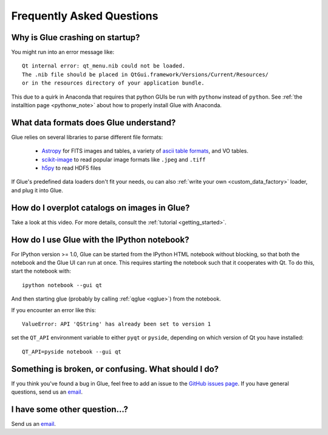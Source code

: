 .. _faq:

Frequently Asked Questions
==========================

Why is Glue crashing on startup?
--------------------------------
You might run into an error message like::

    Qt internal error: qt_menu.nib could not be loaded.
    The .nib file should be placed in QtGui.framework/Versions/Current/Resources/
    or in the resources directory of your application bundle.

This due to a quirk in Anaconda that requires that python GUIs be run with ``pythonw`` instead of ``python``. See :ref:`the installtion page <pythonw_note>` about how to properly install Glue with Anaconda.

What data formats does Glue understand?
---------------------------------------
Glue relies on several libraries to parse different file formats:

 * `Astropy <http://www.astropy.org>`_ for FITS images and tables, a
   variety of `ascii table formats
   <http://docs.astropy.org/en/latest/io/ascii/index.html>`_, and VO
   tables.
 * `scikit-image <http://scikit-image.org/>`_ to read popular image
   formats like ``.jpeg`` and ``.tiff``
 * `h5py <http://www.h5py.org/docs/>`_ to read HDF5 files

If Glue's predefined data loaders don't fit your needs, ou can also :ref:`write your own <custom_data_factory>` loader, and plug it into Glue.


How do I overplot catalogs on images in Glue?
---------------------------------------------
Take a look at this video. For more details, consult the :ref:`tutorial <getting_started>`.

.. raw:: html

    <center>
    <iframe src="http://player.vimeo.com/video/54940097?badge=0" width="500" height="305" frameborder="0" webkitAllowFullScreen mozallowfullscreen allowFullScreen></iframe>
    </center>

How do I use Glue with the IPython notebook?
--------------------------------------------

For IPython version >= 1.0, Glue can be started from the IPython HTML
notebook without blocking, so that both the notebook and the Glue UI
can run at once. This requires starting the notebook such that it
cooperates with Qt. To do this, start the notebook with::

    ipython notebook --gui qt

And then starting glue (probably by calling :ref:`qglue <qglue>`) from the notebook.

If you encounter an error like this::

    ValueError: API 'QString' has already been set to version 1

set the ``QT_API`` environment variable to either ``pyqt`` or ``pyside``, depending on which version of Qt you have installed::

    QT_API=pyside notebook --gui qt


Something is broken, or confusing. What should I do?
----------------------------------------------------
If you think you've found a bug in Glue, feel free to add
an issue to the `GitHub issues page <https://github.com/glue-viz/glue/issues?state=open>`_. If you have general questions, send us an `email <mailto:glue.viz@gmail.com>`_.

I have some other question...?
------------------------------
Send us an `email <mailto:glue.viz@gmail.com>`_.
